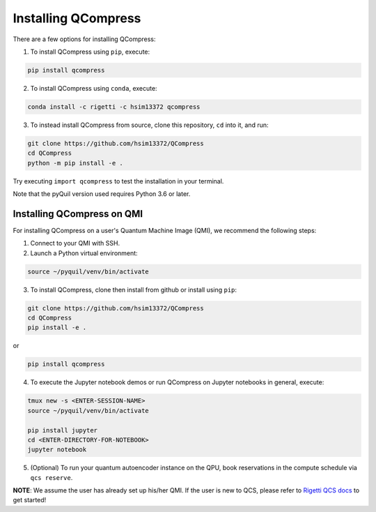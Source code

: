 
.. _intro:

Installing QCompress
====================

There are a few options for installing QCompress:

1. To install QCompress using ``pip``, execute:

.. code-block:: bash

	pip install qcompress


2. To install QCompress using ``conda``, execute:

.. code-block:: bash

	conda install -c rigetti -c hsim13372 qcompress


3. To instead install QCompress from source, clone this repository, ``cd`` into it, and run:

.. code-block:: bash

	git clone https://github.com/hsim13372/QCompress
	cd QCompress
	python -m pip install -e .


Try executing ``import qcompress`` to test the installation in your terminal.

Note that the pyQuil version used requires Python 3.6 or later.



Installing QCompress on QMI
^^^^^^^^^^^^^^^^^^^^^^^^^^^

For installing QCompress on a user's Quantum Machine Image (QMI), we recommend the following steps:

1. Connect to your QMI with SSH.

2. Launch a Python virtual environment:

.. code-block:: bash

	source ~/pyquil/venv/bin/activate


3. To install QCompress, clone then install from github or install using ``pip``:

.. code-block:: bash

	git clone https://github.com/hsim13372/QCompress
	cd QCompress
	pip install -e .


or


.. code-block:: bash

	pip install qcompress


4. To execute the Jupyter notebook demos or run QCompress on Jupyter notebooks in general, execute:

.. code-block:: bash

	tmux new -s <ENTER-SESSION-NAME>
	source ~/pyquil/venv/bin/activate

	pip install jupyter
	cd <ENTER-DIRECTORY-FOR-NOTEBOOK>
	jupyter notebook

5. (Optional) To run your quantum autoencoder instance on the QPU, book reservations in the compute schedule via ``qcs reserve``.


**NOTE**: We assume the user has already set up his/her QMI. If the user is new to QCS, please refer to `Rigetti QCS docs <https://www.rigetti.com/qcs>`__ to get started!
